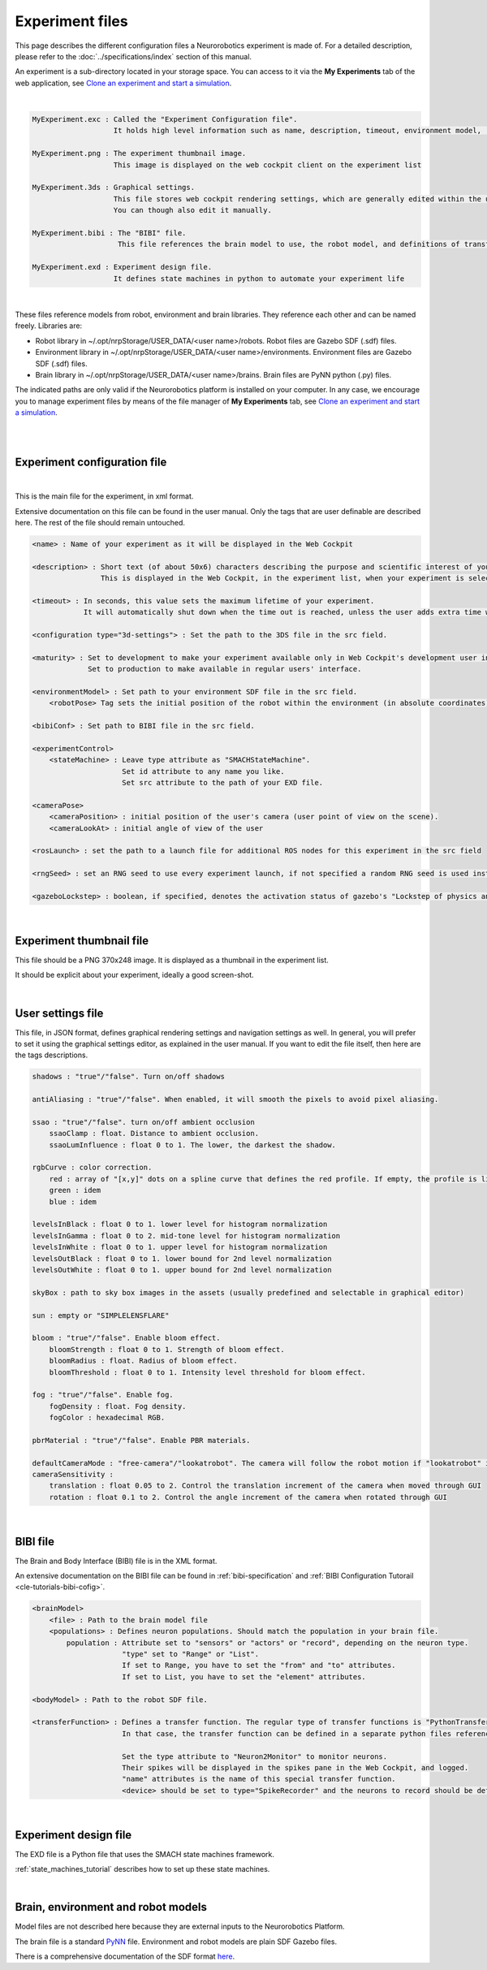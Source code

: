 ================
Experiment files
================

.. todo:: Add author/responsible

This page describes the different configuration files a Neurorobotics experiment is made of.
For a detailed description, please refer to the :doc:`../specifications/index` section of this manual.

An experiment is a sub-directory located in your storage space. You can access to it via 
the **My Experiments** tab of the web application, see `Clone an experiment and start a simulation`_.

| 

.. code-block:: none

    MyExperiment.exc : Called the "Experiment Configuration file".
                       It holds high level information such as name, description, timeout, environment model, ...
    
    MyExperiment.png : The experiment thumbnail image.
                       This image is displayed on the web cockpit client on the experiment list
    
    MyExperiment.3ds : Graphical settings.
                       This file stores web cockpit rendering settings, which are generally edited within the user interface.
                       You can though also edit it manually.
    
    MyExperiment.bibi : The "BIBI" file.
                        This file references the brain model to use, the robot model, and definitions of transfer functions 
    
    MyExperiment.exd : Experiment design file.
                       It defines state machines in python to automate your experiment life

| 

These files reference models from robot, environment and brain libraries.
They reference each other and can be named freely.
Libraries are:

- Robot library in ~/.opt/nrpStorage/USER_DATA/<user name>/robots. Robot files are Gazebo SDF (.sdf) files.
- Environment library in ~/.opt/nrpStorage/USER_DATA/<user name>/environments. Environment files are Gazebo SDF (.sdf) files.
- Brain library in ~/.opt/nrpStorage/USER_DATA/<user name>/brains. Brain files are PyNN python (.py) files.

The indicated paths are only valid if the Neurorobotics platform is installed on your computer.
In any case, we encourage you to manage experiment files 
by means of the file manager of **My Experiments** tab, see `Clone an experiment and start a simulation`_.

|

.. image:: images/experiment-struct-diagram.png
    :align: center
    :width: 30%

|



Experiment configuration file
-----------------------------

|

This is the main file for the experiment, in xml format.

Extensive documentation on this file can be found in the user manual.
Only the tags that are user definable are described here. The rest of the file should remain untouched.

.. code-block:: xml

    <name> : Name of your experiment as it will be displayed in the Web Cockpit

    <description> : Short text (of about 50x6) characters describing the purpose and scientific interest of your experiment.
                    This is displayed in the Web Cockpit, in the experiment list, when your experiment is selected
    
    <timeout> : In seconds, this value sets the maximum lifetime of your experiment.
                It will automatically shut down when the time out is reached, unless the user adds extra time when prompted.
    
    <configuration type="3d-settings"> : Set the path to the 3DS file in the src field.
    
    <maturity> : Set to development to make your experiment available only in Web Cockpit's development user interface.
                 Set to production to make available in regular users' interface.
    
    <environmentModel> : Set path to your environment SDF file in the src field.
        <robotPose> Tag sets the initial position of the robot within the environment (in absolute coordinates).
    
    <bibiConf> : Set path to BIBI file in the src field.
    
    <experimentControl>
        <stateMachine> : Leave type attribute as "SMACHStateMachine".
                         Set id attribute to any name you like.
                         Set src attribute to the path of your EXD file.
    
    <cameraPose>
        <cameraPosition> : initial position of the user's camera (user point of view on the scene).
        <cameraLookAt> : initial angle of view of the user
    
    <rosLaunch> : set the path to a launch file for additional ROS nodes for this experiment in the src field
    
    <rngSeed> : set an RNG seed to use every experiment launch, if not specified a random RNG seed is used instead
    
    <gazeboLockstep> : boolean, if specified, denotes the activation status of gazebo's "Lockstep of physics and sensors" feature, see https://gazebosim.org/tutorials?tut=lockstep_physics_sensors

|

Experiment thumbnail file
-------------------------

This file should be a PNG 370x248 image. It is displayed as a thumbnail in the experiment list.

It should be explicit about your experiment, ideally a good screen-shot.

|

User settings file
-----------------------

This file, in JSON format, defines graphical rendering settings and navigation settings as well.
In general, you will prefer to set it using the graphical settings editor, as explained in the user manual. 
If you want to edit the file itself, then here are the tags descriptions.

.. code-block:: none

    shadows : "true"/"false". Turn on/off shadows
    
    antiAliasing : "true"/"false". When enabled, it will smooth the pixels to avoid pixel aliasing.
    
    ssao : "true"/"false". turn on/off ambient occlusion
        ssaoClamp : float. Distance to ambient occlusion.
        ssaoLumInfluence : float 0 to 1. The lower, the darkest the shadow.
    
    rgbCurve : color correction.
        red : array of "[x,y]" dots on a spline curve that defines the red profile. If empty, the profile is linear.
        green : idem
        blue : idem
    
    levelsInBlack : float 0 to 1. lower level for histogram normalization
    levelsInGamma : float 0 to 2. mid-tone level for histogram normalization
    levelsInWhite : float 0 to 1. upper level for histogram normalization
    levelsOutBlack : float 0 to 1. lower bound for 2nd level normalization
    levelsOutWhite : float 0 to 1. upper bound for 2nd level normalization
    
    skyBox : path to sky box images in the assets (usually predefined and selectable in graphical editor)
    
    sun : empty or "SIMPLELENSFLARE"
    
    bloom : "true"/"false". Enable bloom effect.
        bloomStrength : float 0 to 1. Strength of bloom effect.
        bloomRadius : float. Radius of bloom effect.
        bloomThreshold : float 0 to 1. Intensity level threshold for bloom effect.
    
    fog : "true"/"false". Enable fog.
        fogDensity : float. Fog density.
        fogColor : hexadecimal RGB.
    
    pbrMaterial : "true"/"false". Enable PBR materials.

    defaultCameraMode : "free-camera"/"lookatrobot". The camera will follow the robot motion if "lookatrobot" is selected.
    cameraSensitivity :
        translation : float 0.05 to 2. Control the translation increment of the camera when moved through GUI 
        rotation : float 0.1 to 2. Control the angle increment of the camera when rotated through GUI
    


| 

BIBI file
---------

The Brain and Body Interface (BIBI) file is in the XML format.

An extensive documentation on the BIBI file can be found in :ref:`bibi-specification` and :ref:`BIBI Configuration Tutorail <cle-tutorials-bibi-cofig>`.

.. code-block:: xml
    
    <brainModel>
        <file> : Path to the brain model file
        <populations> : Defines neuron populations. Should match the population in your brain file.
            population : Attribute set to "sensors" or "actors" or "record", depending on the neuron type. 
                         "type" set to "Range" or "List".
                         If set to Range, you have to set the "from" and "to" attributes.
                         If set to List, you have to set the "element" attributes.
    
    <bodyModel> : Path to the robot SDF file.
    
    <transferFunction> : Defines a transfer function. The regular type of transfer functions is "PythonTransferFunction".
                         In that case, the transfer function can be defined in a separate python files referenced in the "src" attribute, or entered as python code in the <![CDATA> element.
                         
                         Set the type attribute to "Neuron2Monitor" to monitor neurons.
                         Their spikes will be displayed in the spikes pane in the Web Cockpit, and logged.
                         "name" attributes is the name of this special transfer function.
                         <device> should be set to type="SpikeRecorder" and the neurons to record should be defined with the <neurons> element with a Range attribute, as in the population attribute of <populations>.

|

Experiment design file
----------------------
The EXD file is a Python file that uses the SMACH state machines framework.

:ref:`state_machines_tutorial` describes how to set up these state machines.

|

Brain, environment and robot models
-----------------------------------
Model files are not described here because they are external inputs to the Neurorobotics Platform.

The brain file is a standard `PyNN <http://neuralensemble.org/PyNN/>`_ file. Environment and robot models are plain SDF Gazebo files.

There is a comprehensive documentation of the SDF format `here <http://sdformat.org>`_.


.. _Clone an experiment and start a simulation: user_interface/1-esv-main.rst